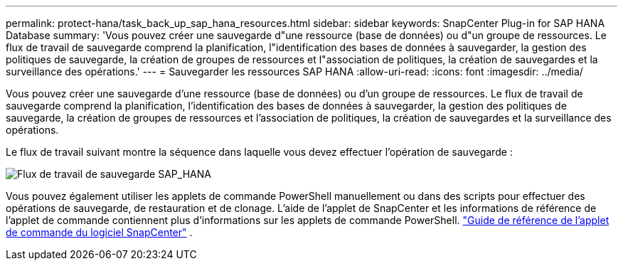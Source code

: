 ---
permalink: protect-hana/task_back_up_sap_hana_resources.html 
sidebar: sidebar 
keywords: SnapCenter Plug-in for SAP HANA Database 
summary: 'Vous pouvez créer une sauvegarde d"une ressource (base de données) ou d"un groupe de ressources.  Le flux de travail de sauvegarde comprend la planification, l"identification des bases de données à sauvegarder, la gestion des politiques de sauvegarde, la création de groupes de ressources et l"association de politiques, la création de sauvegardes et la surveillance des opérations.' 
---
= Sauvegarder les ressources SAP HANA
:allow-uri-read: 
:icons: font
:imagesdir: ../media/


[role="lead"]
Vous pouvez créer une sauvegarde d'une ressource (base de données) ou d'un groupe de ressources.  Le flux de travail de sauvegarde comprend la planification, l'identification des bases de données à sauvegarder, la gestion des politiques de sauvegarde, la création de groupes de ressources et l'association de politiques, la création de sauvegardes et la surveillance des opérations.

Le flux de travail suivant montre la séquence dans laquelle vous devez effectuer l’opération de sauvegarde :

image::../media/sap_hana_backup_workflow.gif[Flux de travail de sauvegarde SAP_HANA]

Vous pouvez également utiliser les applets de commande PowerShell manuellement ou dans des scripts pour effectuer des opérations de sauvegarde, de restauration et de clonage.  L’aide de l’applet de SnapCenter et les informations de référence de l’applet de commande contiennent plus d’informations sur les applets de commande PowerShell. https://docs.netapp.com/us-en/snapcenter-cmdlets/index.html["Guide de référence de l'applet de commande du logiciel SnapCenter"^] .
